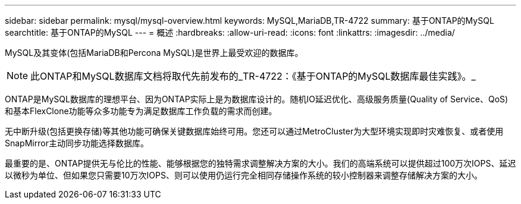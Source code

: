 ---
sidebar: sidebar 
permalink: mysql/mysql-overview.html 
keywords: MySQL,MariaDB,TR-4722 
summary: 基于ONTAP的MySQL 
searchtitle: 基于ONTAP的MySQL 
---
= 概述
:hardbreaks:
:allow-uri-read: 
:icons: font
:linkattrs: 
:imagesdir: ../media/


[role="lead"]
MySQL及其变体(包括MariaDB和Percona MySQL)是世界上最受欢迎的数据库。


NOTE: 此ONTAP和MySQL数据库文档将取代先前发布的_TR-4722：《基于ONTAP的MySQL数据库最佳实践》。_

ONTAP是MySQL数据库的理想平台、因为ONTAP实际上是为数据库设计的。随机IO延迟优化、高级服务质量(Quality of Service、QoS)和基本FlexClone功能等众多功能专为满足数据库工作负载的需求而创建。

无中断升级(包括更换存储)等其他功能可确保关键数据库始终可用。您还可以通过MetroCluster为大型环境实现即时灾难恢复、或者使用SnapMirror主动同步功能选择数据库。

最重要的是、ONTAP提供无与伦比的性能、能够根据您的独特需求调整解决方案的大小。我们的高端系统可以提供超过100万次IOPS、延迟以微秒为单位、但如果您只需要10万次IOPS、则可以使用仍运行完全相同存储操作系统的较小控制器来调整存储解决方案的大小。
